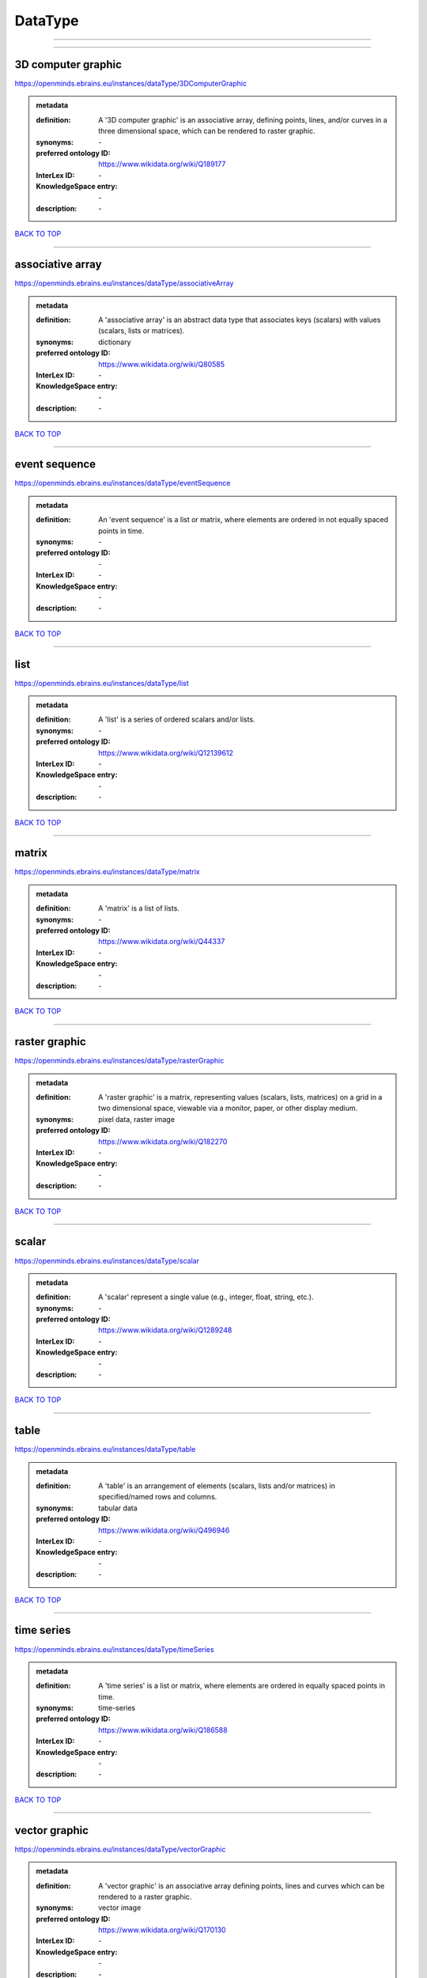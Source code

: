########
DataType
########

------------

------------

3D computer graphic
-------------------

https://openminds.ebrains.eu/instances/dataType/3DComputerGraphic

.. admonition:: metadata

   :definition: A '3D computer graphic' is an associative array, defining points, lines, and/or curves in a three dimensional space, which can be rendered to raster graphic.
   :synonyms: \-
   :preferred ontology ID: https://www.wikidata.org/wiki/Q189177
   :InterLex ID: \-
   :KnowledgeSpace entry: \-
   :description: \-

`BACK TO TOP <DataType_>`_

------------

associative array
-----------------

https://openminds.ebrains.eu/instances/dataType/associativeArray

.. admonition:: metadata

   :definition: A 'associative array' is an abstract data type that associates keys (scalars) with values (scalars, lists or matrices).
   :synonyms: dictionary
   :preferred ontology ID: https://www.wikidata.org/wiki/Q80585
   :InterLex ID: \-
   :KnowledgeSpace entry: \-
   :description: \-

`BACK TO TOP <DataType_>`_

------------

event sequence
--------------

https://openminds.ebrains.eu/instances/dataType/eventSequence

.. admonition:: metadata

   :definition: An 'event sequence' is a list or matrix, where elements are ordered in not equally spaced points in time.
   :synonyms: \-
   :preferred ontology ID: \-
   :InterLex ID: \-
   :KnowledgeSpace entry: \-
   :description: \-

`BACK TO TOP <DataType_>`_

------------

list
----

https://openminds.ebrains.eu/instances/dataType/list

.. admonition:: metadata

   :definition: A 'list' is a series of ordered scalars and/or lists.
   :synonyms: \-
   :preferred ontology ID: https://www.wikidata.org/wiki/Q12139612
   :InterLex ID: \-
   :KnowledgeSpace entry: \-
   :description: \-

`BACK TO TOP <DataType_>`_

------------

matrix
------

https://openminds.ebrains.eu/instances/dataType/matrix

.. admonition:: metadata

   :definition: A 'matrix' is a list of lists.
   :synonyms: \-
   :preferred ontology ID: https://www.wikidata.org/wiki/Q44337
   :InterLex ID: \-
   :KnowledgeSpace entry: \-
   :description: \-

`BACK TO TOP <DataType_>`_

------------

raster graphic
--------------

https://openminds.ebrains.eu/instances/dataType/rasterGraphic

.. admonition:: metadata

   :definition: A 'raster graphic' is a matrix, representing values (scalars, lists, matrices) on a grid in a two dimensional space, viewable via a monitor, paper, or other display medium.
   :synonyms: pixel data, raster image
   :preferred ontology ID: https://www.wikidata.org/wiki/Q182270
   :InterLex ID: \-
   :KnowledgeSpace entry: \-
   :description: \-

`BACK TO TOP <DataType_>`_

------------

scalar
------

https://openminds.ebrains.eu/instances/dataType/scalar

.. admonition:: metadata

   :definition: A 'scalar' represent a single value (e.g., integer, float, string, etc.).
   :synonyms: \-
   :preferred ontology ID: https://www.wikidata.org/wiki/Q1289248
   :InterLex ID: \-
   :KnowledgeSpace entry: \-
   :description: \-

`BACK TO TOP <DataType_>`_

------------

table
-----

https://openminds.ebrains.eu/instances/dataType/table

.. admonition:: metadata

   :definition: A 'table' is an arrangement of elements (scalars, lists and/or matrices) in specified/named rows and columns.
   :synonyms: tabular data
   :preferred ontology ID: https://www.wikidata.org/wiki/Q496946
   :InterLex ID: \-
   :KnowledgeSpace entry: \-
   :description: \-

`BACK TO TOP <DataType_>`_

------------

time series
-----------

https://openminds.ebrains.eu/instances/dataType/timeSeries

.. admonition:: metadata

   :definition: A 'time series' is a list or matrix, where elements are ordered in equally spaced points in time.
   :synonyms: time-series
   :preferred ontology ID: https://www.wikidata.org/wiki/Q186588
   :InterLex ID: \-
   :KnowledgeSpace entry: \-
   :description: \-

`BACK TO TOP <DataType_>`_

------------

vector graphic
--------------

https://openminds.ebrains.eu/instances/dataType/vectorGraphic

.. admonition:: metadata

   :definition: A 'vector graphic' is an associative array defining points, lines and curves which can be rendered to a raster graphic.
   :synonyms: vector image
   :preferred ontology ID: https://www.wikidata.org/wiki/Q170130
   :InterLex ID: \-
   :KnowledgeSpace entry: \-
   :description: \-

`BACK TO TOP <DataType_>`_

------------

voxel data
----------

https://openminds.ebrains.eu/instances/dataType/voxelData

.. admonition:: metadata

   :definition: 'Voxel data' is a matrix defining values (scalars, lists, or matrices) on a grid in a three dimensional space, which can be rendered to raster graphic.
   :synonyms: \-
   :preferred ontology ID: \-
   :InterLex ID: \-
   :KnowledgeSpace entry: \-
   :description: \-

`BACK TO TOP <DataType_>`_

------------

